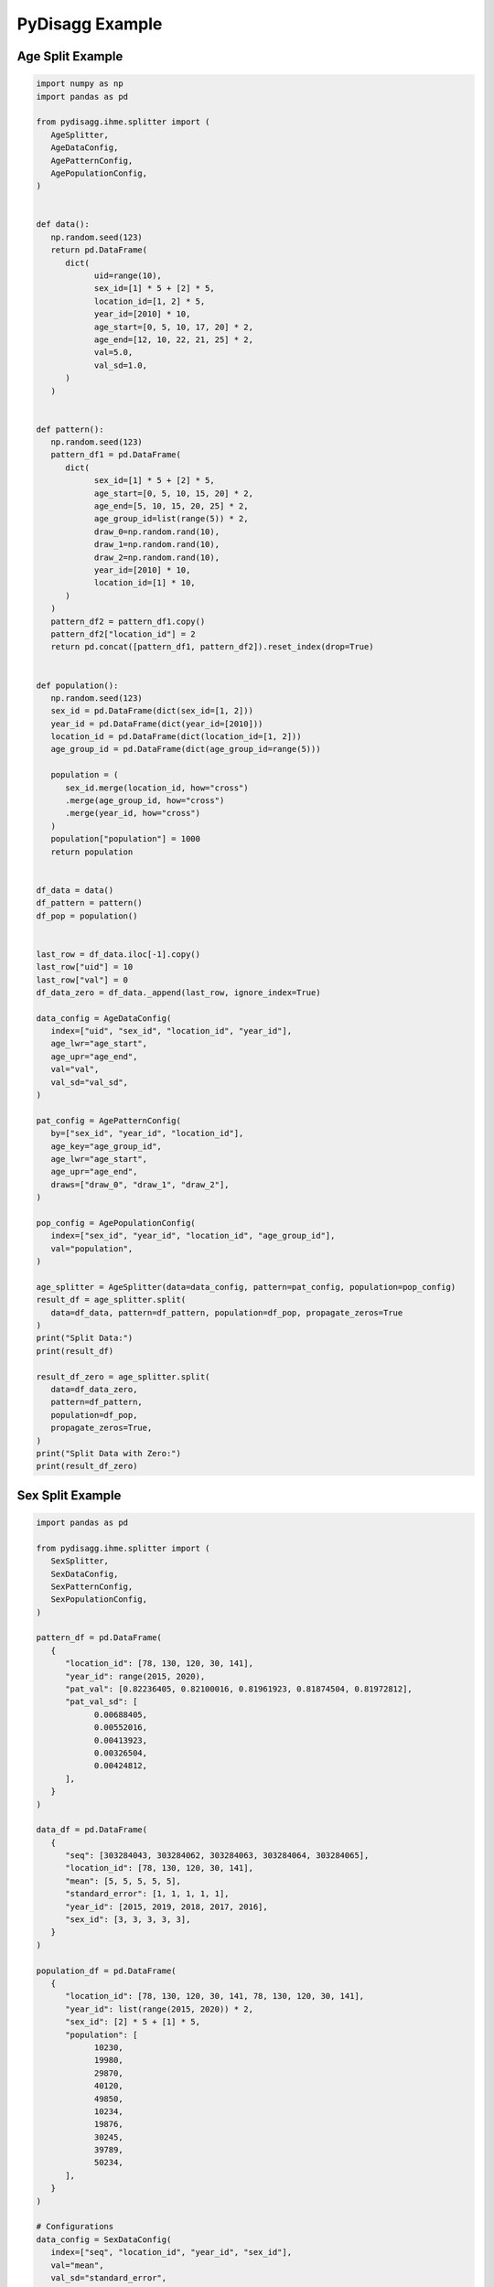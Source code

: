 PyDisagg Example
================

Age Split Example
-----------------

.. code-block:: python

   import numpy as np
   import pandas as pd

   from pydisagg.ihme.splitter import (
      AgeSplitter,
      AgeDataConfig,
      AgePatternConfig,
      AgePopulationConfig,
   )


   def data():
      np.random.seed(123)
      return pd.DataFrame(
         dict(
               uid=range(10),
               sex_id=[1] * 5 + [2] * 5,
               location_id=[1, 2] * 5,
               year_id=[2010] * 10,
               age_start=[0, 5, 10, 17, 20] * 2,
               age_end=[12, 10, 22, 21, 25] * 2,
               val=5.0,
               val_sd=1.0,
         )
      )


   def pattern():
      np.random.seed(123)
      pattern_df1 = pd.DataFrame(
         dict(
               sex_id=[1] * 5 + [2] * 5,
               age_start=[0, 5, 10, 15, 20] * 2,
               age_end=[5, 10, 15, 20, 25] * 2,
               age_group_id=list(range(5)) * 2,
               draw_0=np.random.rand(10),
               draw_1=np.random.rand(10),
               draw_2=np.random.rand(10),
               year_id=[2010] * 10,
               location_id=[1] * 10,
         )
      )
      pattern_df2 = pattern_df1.copy()
      pattern_df2["location_id"] = 2
      return pd.concat([pattern_df1, pattern_df2]).reset_index(drop=True)


   def population():
      np.random.seed(123)
      sex_id = pd.DataFrame(dict(sex_id=[1, 2]))
      year_id = pd.DataFrame(dict(year_id=[2010]))
      location_id = pd.DataFrame(dict(location_id=[1, 2]))
      age_group_id = pd.DataFrame(dict(age_group_id=range(5)))

      population = (
         sex_id.merge(location_id, how="cross")
         .merge(age_group_id, how="cross")
         .merge(year_id, how="cross")
      )
      population["population"] = 1000
      return population


   df_data = data()
   df_pattern = pattern()
   df_pop = population()


   last_row = df_data.iloc[-1].copy()
   last_row["uid"] = 10
   last_row["val"] = 0
   df_data_zero = df_data._append(last_row, ignore_index=True)

   data_config = AgeDataConfig(
      index=["uid", "sex_id", "location_id", "year_id"],
      age_lwr="age_start",
      age_upr="age_end",
      val="val",
      val_sd="val_sd",
   )

   pat_config = AgePatternConfig(
      by=["sex_id", "year_id", "location_id"],
      age_key="age_group_id",
      age_lwr="age_start",
      age_upr="age_end",
      draws=["draw_0", "draw_1", "draw_2"],
   )

   pop_config = AgePopulationConfig(
      index=["sex_id", "year_id", "location_id", "age_group_id"],
      val="population",
   )

   age_splitter = AgeSplitter(data=data_config, pattern=pat_config, population=pop_config)
   result_df = age_splitter.split(
      data=df_data, pattern=df_pattern, population=df_pop, propagate_zeros=True
   )
   print("Split Data:")
   print(result_df)

   result_df_zero = age_splitter.split(
      data=df_data_zero,
      pattern=df_pattern,
      population=df_pop,
      propagate_zeros=True,
   )
   print("Split Data with Zero:")
   print(result_df_zero)


Sex Split Example
-----------------

.. code-block:: python

   import pandas as pd

   from pydisagg.ihme.splitter import (
      SexSplitter,
      SexDataConfig,
      SexPatternConfig,
      SexPopulationConfig,
   )

   pattern_df = pd.DataFrame(
      {
         "location_id": [78, 130, 120, 30, 141],
         "year_id": range(2015, 2020),
         "pat_val": [0.82236405, 0.82100016, 0.81961923, 0.81874504, 0.81972812],
         "pat_val_sd": [
               0.00688405,
               0.00552016,
               0.00413923,
               0.00326504,
               0.00424812,
         ],
      }
   )

   data_df = pd.DataFrame(
      {
         "seq": [303284043, 303284062, 303284063, 303284064, 303284065],
         "location_id": [78, 130, 120, 30, 141],
         "mean": [5, 5, 5, 5, 5],
         "standard_error": [1, 1, 1, 1, 1],
         "year_id": [2015, 2019, 2018, 2017, 2016],
         "sex_id": [3, 3, 3, 3, 3],
      }
   )

   population_df = pd.DataFrame(
      {
         "location_id": [78, 130, 120, 30, 141, 78, 130, 120, 30, 141],
         "year_id": list(range(2015, 2020)) * 2,
         "sex_id": [2] * 5 + [1] * 5,
         "population": [
               10230,
               19980,
               29870,
               40120,
               49850,
               10234,
               19876,
               30245,
               39789,
               50234,
         ],
      }
   )

   # Configurations
   data_config = SexDataConfig(
      index=["seq", "location_id", "year_id", "sex_id"],
      val="mean",
      val_sd="standard_error",
   )

   pattern_config = SexPatternConfig(
      by=["year_id"], val="pat_val", val_sd="pat_val_sd"
   )

   population_config = SexPopulationConfig(
      index=["year_id"], sex="sex_id", sex_m=1, sex_f=2, val="population"
   )
   sex_splitter = SexSplitter(
      data=data_config, pattern=pattern_config, population=population_config
   )


   result_df = sex_splitter.split(
      data=data_df, pattern=pattern_df, population=population_df
   )
   print("Split Data:")
   print(result_df)

